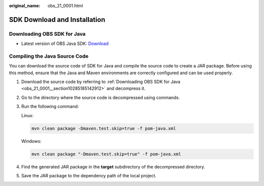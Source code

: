 :original_name: obs_21_0001.html

.. _obs_21_0001:

SDK Download and Installation
=============================

.. _obs_21_0001__section10285185142912:

Downloading OBS SDK for Java
----------------------------

-  Latest version of OBS Java SDK: `Download <https://github.com/opentelekomcloud-community/obs-java-sdk>`__

Compiling the Java Source Code
------------------------------

You can download the source code of SDK for Java and compile the source code to create a JAR package. Before using this method, ensure that the Java and Maven environments are correctly configured and can be used properly.

#. Download the source code by referring to :ref:`Downloading OBS SDK for Java <obs_21_0001__section10285185142912>` and decompress it.

#. Go to the directory where the source code is decompressed using commands.

#. Run the following command:

   Linux:

   .. code-block::

      mvn clean package -Dmaven.test.skip=true -f pom-java.xml

   Windows:

   .. code-block::

      mvn clean package "-Dmaven.test.skip=true" -f pom-java.xml

#. Find the generated JAR package in the **target** subdirectory of the decompressed directory.

#. Save the JAR package to the dependency path of the local project.
